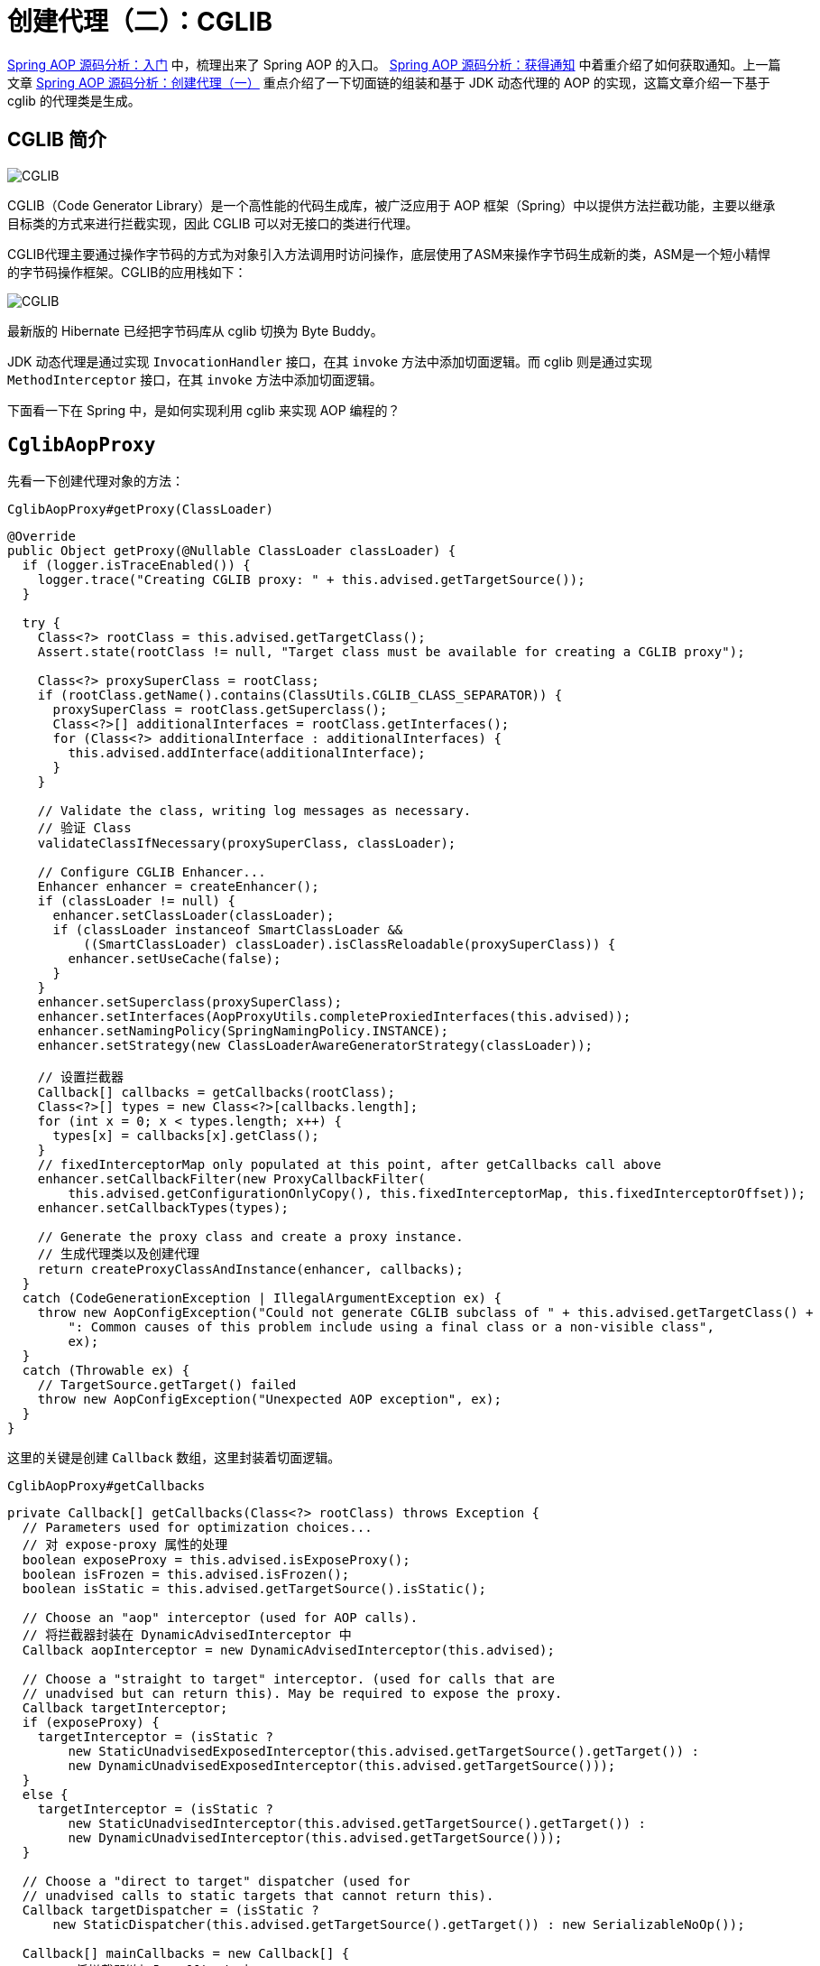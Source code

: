 = 创建代理（二）：CGLIB

https://www.diguage.com/post/spring-aop-bootstrap/[Spring AOP 源码分析：入门] 中，梳理出来了 Spring AOP 的入口。 https://www.diguage.com/post/spring-aop-get-advices/[Spring AOP 源码分析：获得通知] 中着重介绍了如何获取通知。上一篇文章 https://www.diguage.com/post/spring-aop-create-proxy-jdk/[Spring AOP 源码分析：创建代理（一）] 重点介绍了一下切面链的组装和基于 JDK 动态代理的 AOP 的实现，这篇文章介绍一下基于 cglib 的代理类是生成。

== CGLIB 简介

image::images/cglib.png[alt="CGLIB",{image_attr}]

CGLIB（Code Generator Library）是一个高性能的代码生成库，被广泛应用于 AOP 框架（Spring）中以提供方法拦截功能，主要以继承目标类的方式来进行拦截实现，因此 CGLIB 可以对无接口的类进行代理。

CGLIB代理主要通过操作字节码的方式为对象引入方法调用时访问操作，底层使用了ASM来操作字节码生成新的类，ASM是一个短小精悍的字节码操作框架。CGLIB的应用栈如下：

image::images/cglib-architecture.jpg[alt="CGLIB",{image_attr}]

****
最新版的 Hibernate 已经把字节码库从 cglib 切换为 Byte Buddy。
****

JDK 动态代理是通过实现 `InvocationHandler` 接口，在其 `invoke` 方法中添加切面逻辑。而 cglib 则是通过实现 `MethodInterceptor` 接口，在其 `invoke` 方法中添加切面逻辑。

下面看一下在 Spring 中，是如何实现利用 cglib 来实现 AOP 编程的？

== `CglibAopProxy`

先看一下创建代理对象的方法：

.`CglibAopProxy#getProxy(ClassLoader)`
[{java_src_attr}]
----
@Override
public Object getProxy(@Nullable ClassLoader classLoader) {
  if (logger.isTraceEnabled()) {
    logger.trace("Creating CGLIB proxy: " + this.advised.getTargetSource());
  }

  try {
    Class<?> rootClass = this.advised.getTargetClass();
    Assert.state(rootClass != null, "Target class must be available for creating a CGLIB proxy");

    Class<?> proxySuperClass = rootClass;
    if (rootClass.getName().contains(ClassUtils.CGLIB_CLASS_SEPARATOR)) {
      proxySuperClass = rootClass.getSuperclass();
      Class<?>[] additionalInterfaces = rootClass.getInterfaces();
      for (Class<?> additionalInterface : additionalInterfaces) {
        this.advised.addInterface(additionalInterface);
      }
    }

    // Validate the class, writing log messages as necessary.
    // 验证 Class
    validateClassIfNecessary(proxySuperClass, classLoader);

    // Configure CGLIB Enhancer...
    Enhancer enhancer = createEnhancer();
    if (classLoader != null) {
      enhancer.setClassLoader(classLoader);
      if (classLoader instanceof SmartClassLoader &&
          ((SmartClassLoader) classLoader).isClassReloadable(proxySuperClass)) {
        enhancer.setUseCache(false);
      }
    }
    enhancer.setSuperclass(proxySuperClass);
    enhancer.setInterfaces(AopProxyUtils.completeProxiedInterfaces(this.advised));
    enhancer.setNamingPolicy(SpringNamingPolicy.INSTANCE);
    enhancer.setStrategy(new ClassLoaderAwareGeneratorStrategy(classLoader));

    // 设置拦截器
    Callback[] callbacks = getCallbacks(rootClass);
    Class<?>[] types = new Class<?>[callbacks.length];
    for (int x = 0; x < types.length; x++) {
      types[x] = callbacks[x].getClass();
    }
    // fixedInterceptorMap only populated at this point, after getCallbacks call above
    enhancer.setCallbackFilter(new ProxyCallbackFilter(
        this.advised.getConfigurationOnlyCopy(), this.fixedInterceptorMap, this.fixedInterceptorOffset));
    enhancer.setCallbackTypes(types);

    // Generate the proxy class and create a proxy instance.
    // 生成代理类以及创建代理
    return createProxyClassAndInstance(enhancer, callbacks);
  }
  catch (CodeGenerationException | IllegalArgumentException ex) {
    throw new AopConfigException("Could not generate CGLIB subclass of " + this.advised.getTargetClass() +
        ": Common causes of this problem include using a final class or a non-visible class",
        ex);
  }
  catch (Throwable ex) {
    // TargetSource.getTarget() failed
    throw new AopConfigException("Unexpected AOP exception", ex);
  }
}
----

这里的关键是创建 `Callback` 数组，这里封装着切面逻辑。

.`CglibAopProxy#getCallbacks`
[{java_src_attr}]
----
private Callback[] getCallbacks(Class<?> rootClass) throws Exception {
  // Parameters used for optimization choices...
  // 对 expose-proxy 属性的处理
  boolean exposeProxy = this.advised.isExposeProxy();
  boolean isFrozen = this.advised.isFrozen();
  boolean isStatic = this.advised.getTargetSource().isStatic();

  // Choose an "aop" interceptor (used for AOP calls).
  // 将拦截器封装在 DynamicAdvisedInterceptor 中
  Callback aopInterceptor = new DynamicAdvisedInterceptor(this.advised);

  // Choose a "straight to target" interceptor. (used for calls that are
  // unadvised but can return this). May be required to expose the proxy.
  Callback targetInterceptor;
  if (exposeProxy) {
    targetInterceptor = (isStatic ?
        new StaticUnadvisedExposedInterceptor(this.advised.getTargetSource().getTarget()) :
        new DynamicUnadvisedExposedInterceptor(this.advised.getTargetSource()));
  }
  else {
    targetInterceptor = (isStatic ?
        new StaticUnadvisedInterceptor(this.advised.getTargetSource().getTarget()) :
        new DynamicUnadvisedInterceptor(this.advised.getTargetSource()));
  }

  // Choose a "direct to target" dispatcher (used for
  // unadvised calls to static targets that cannot return this).
  Callback targetDispatcher = (isStatic ?
      new StaticDispatcher(this.advised.getTargetSource().getTarget()) : new SerializableNoOp());

  Callback[] mainCallbacks = new Callback[] {
      // 将拦截器链加入 Callback 中
      aopInterceptor,  // for normal advice
      targetInterceptor,  // invoke target without considering advice, if optimized
      new SerializableNoOp(),  // no override for methods mapped to this
      targetDispatcher, this.advisedDispatcher,
      new EqualsInterceptor(this.advised),
      new HashCodeInterceptor(this.advised)
  };

  Callback[] callbacks;

  // If the target is a static one and the advice chain is frozen,
  // then we can make some optimizations by sending the AOP calls
  // direct to the target using the fixed chain for that method.
  if (isStatic && isFrozen) {
    Method[] methods = rootClass.getMethods();
    Callback[] fixedCallbacks = new Callback[methods.length];
    this.fixedInterceptorMap = new HashMap<>(methods.length);

    // TODO: small memory optimization here (can skip creation for methods with no advice)
    for (int x = 0; x < methods.length; x++) {
      Method method = methods[x];
      List<Object> chain = this.advised.getInterceptorsAndDynamicInterceptionAdvice(method, rootClass);
      fixedCallbacks[x] = new FixedChainStaticTargetInterceptor(
          chain, this.advised.getTargetSource().getTarget(), this.advised.getTargetClass());
      this.fixedInterceptorMap.put(method, x);
    }

    // Now copy both the callbacks from mainCallbacks
    // and fixedCallbacks into the callbacks array.
    callbacks = new Callback[mainCallbacks.length + fixedCallbacks.length];
    System.arraycopy(mainCallbacks, 0, callbacks, 0, mainCallbacks.length);
    System.arraycopy(fixedCallbacks, 0, callbacks, mainCallbacks.length, fixedCallbacks.length);
    this.fixedInterceptorOffset = mainCallbacks.length;
  }
  else {
    callbacks = mainCallbacks;
  }
  return callbacks;
}
----

CGLIB 是通过 `MethodInterceptor` 来实现方法的拦截和增强的。所以，`CglibAopProxy` 实现的 AOP 的增强都被封装在了 `CglibAopProxy.DynamicAdvisedInterceptor` 类的 `intercept` 中。

.`CglibAopProxy.DynamicAdvisedInterceptor`
[{java_src_attr}]
----
private static class DynamicAdvisedInterceptor implements MethodInterceptor, Serializable {

  private final AdvisedSupport advised;

  public DynamicAdvisedInterceptor(AdvisedSupport advised) {
    this.advised = advised;
  }

  @Override
  @Nullable
  public Object intercept(Object proxy, Method method, Object[] args, MethodProxy methodProxy) throws Throwable {
    Object oldProxy = null;
    boolean setProxyContext = false;
    Object target = null;
    TargetSource targetSource = this.advised.getTargetSource();
    try {
      if (this.advised.exposeProxy) {
        // Make invocation available if necessary.
        oldProxy = AopContext.setCurrentProxy(proxy);
        setProxyContext = true;
      }
      // Get as late as possible to minimize the time we "own" the target, in case it comes from a pool...
      target = targetSource.getTarget();
      Class<?> targetClass = (target != null ? target.getClass() : null);
      // 获取拦截器链
      List<Object> chain = this.advised.getInterceptorsAndDynamicInterceptionAdvice(method, targetClass);
      Object retVal;
      // Check whether we only have one InvokerInterceptor: that is,
      // no real advice, but just reflective invocation of the target.
      if (chain.isEmpty() && Modifier.isPublic(method.getModifiers())) {
        // We can skip creating a MethodInvocation: just invoke the target directly.
        // Note that the final invoker must be an InvokerInterceptor, so we know
        // it does nothing but a reflective operation on the target, and no hot
        // swapping or fancy proxying.
        Object[] argsToUse = AopProxyUtils.adaptArgumentsIfNecessary(method, args);
        // 如果拦截器链为空则直接激活原方法
        retVal = methodProxy.invoke(target, argsToUse);
      }
      else {
        // We need to create a method invocation...
        // 进入链
        retVal = new CglibMethodInvocation(proxy, target, method, args, targetClass, chain, methodProxy).proceed();
      }
      retVal = processReturnType(proxy, target, method, retVal);
      return retVal;
    }
    finally {
      if (target != null && !targetSource.isStatic()) {
        targetSource.releaseTarget(target);
      }
      if (setProxyContext) {
        // Restore old proxy.
        AopContext.setCurrentProxy(oldProxy);
      }
    }
  }
  // 省去 equals 和 hashCode 方法
}
----

还是熟悉的配方，还是熟悉的味道，又看到了 `this.advised.getInterceptorsAndDynamicInterceptionAdvice(method, targetClass)` 了。

无论是 `JdkDynamicAopProxy`，还是 `CglibAopProxy`，它们也只是做了基本处理，而真正对 Advice(通知/增强) 的链式调用都是通过 `AdvisedSupport#getInterceptorsAndDynamicInterceptionAdvice` 最终委托给了 `DefaultAdvisorChainFactory#getInterceptorsAndDynamicInterceptionAdvice` 方法来生成 Advice(通知/增强)链，然后通过 `ReflectiveMethodInvocation` 及其子类来调用到 Advice(通知/增强)链。

在 `JdkDynamicAopProxy` 的 `invoke` 方法中，通过创建 `ReflectiveMethodInvocation` 对象，调用其 `proceed()` 方法，来完成增强的链式调用。

在 `CglibAopProxy` 的 `intercept` 方法中，通过创建 `CglibMethodInvocation` 对象，调用其 `proceed()` 方法，来完成增强的链式调用。 `CglibMethodInvocation` 继承了 `ReflectiveMethodInvocation`。其实， `CglibMethodInvocation` 也是通过调用父类方法完成 AOP 切面调用的。这里就不再贴代码赘述了。


== 总结

最后，使用前面文章提到的“Aspect 应用流程”再来总结一下 Spring AOP 的调用过程：

image::images/aspects-applied-process.jpg[title="Aspect 应用流程",alt="Aspect 应用流程",width="98%",{image_attr}]


== 参考资料

. https://zhuanlan.zhihu.com/p/63272694[CGLib 动态代理 原理解析 - 知乎^]
. https://mp.weixin.qq.com/s/L8Ky_d257KRmle2lQ8A0RQ[深入理解Spring框架之AOP实现原理^]


